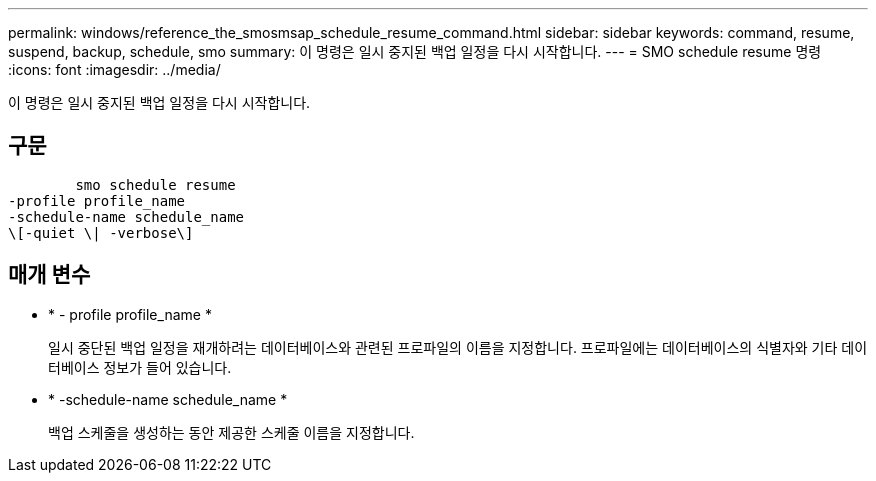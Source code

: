 ---
permalink: windows/reference_the_smosmsap_schedule_resume_command.html 
sidebar: sidebar 
keywords: command, resume, suspend, backup, schedule, smo 
summary: 이 명령은 일시 중지된 백업 일정을 다시 시작합니다. 
---
= SMO schedule resume 명령
:icons: font
:imagesdir: ../media/


[role="lead"]
이 명령은 일시 중지된 백업 일정을 다시 시작합니다.



== 구문

[listing]
----

        smo schedule resume
-profile profile_name
-schedule-name schedule_name
\[-quiet \| -verbose\]
----


== 매개 변수

* * - profile profile_name *
+
일시 중단된 백업 일정을 재개하려는 데이터베이스와 관련된 프로파일의 이름을 지정합니다. 프로파일에는 데이터베이스의 식별자와 기타 데이터베이스 정보가 들어 있습니다.

* * -schedule-name schedule_name *
+
백업 스케줄을 생성하는 동안 제공한 스케줄 이름을 지정합니다.


